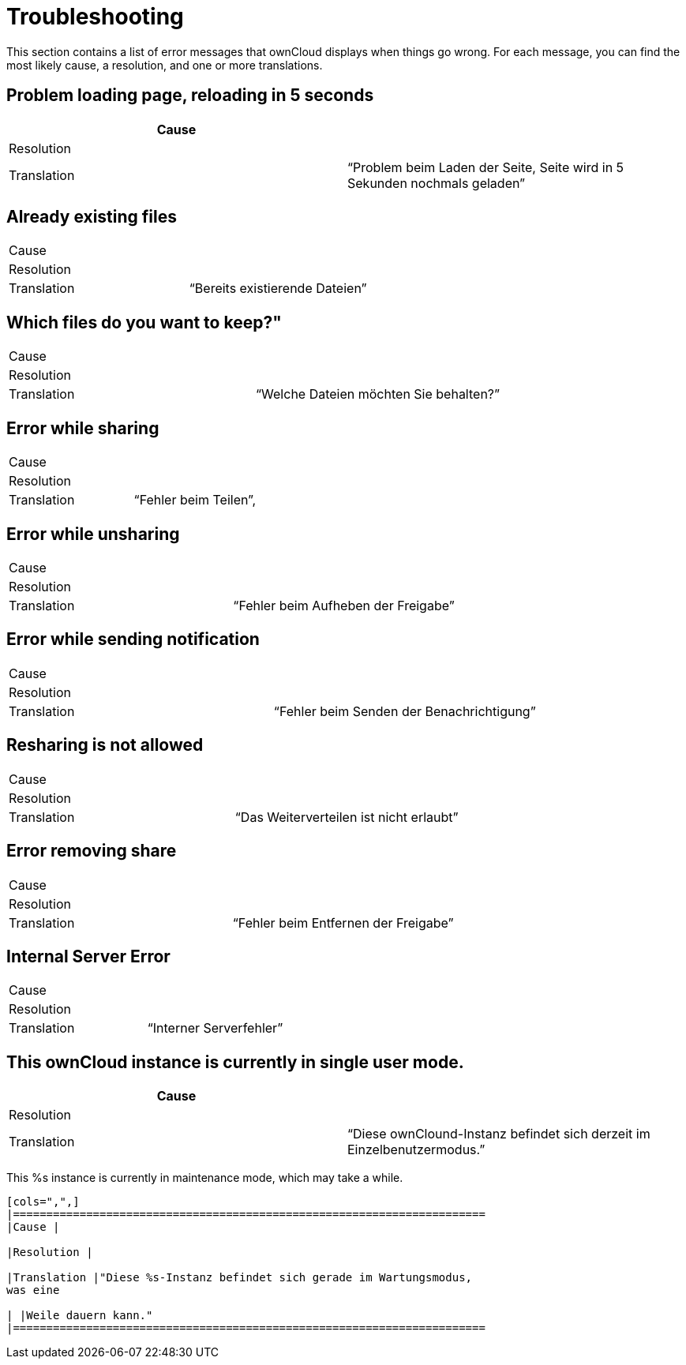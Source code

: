 Troubleshooting
===============

This section contains a list of error messages that ownCloud displays
when things go wrong. For each message, you can find the most likely
cause, a resolution, and one or more translations.

[[problem-loading-page-reloading-in-5-seconds]]
Problem loading page, reloading in 5 seconds
--------------------------------------------

[cols=",",]
|=======================================================================
|Cause |

|Resolution |

|Translation |``Problem beim Laden der Seite, Seite wird in 5 Sekunden
nochmals geladen''
|=======================================================================

[[already-existing-files]]
Already existing files
----------------------

[cols=",",]
|=============================================
|Cause |
|Resolution |
|Translation |``Bereits existierende Dateien''
|=============================================

[[which-files-do-you-want-to-keep]]
Which files do you want to keep?"
---------------------------------

[cols=",",]
|=====================================================
|Cause |
|Resolution |
|Translation |``Welche Dateien möchten Sie behalten?''
|=====================================================

[[error-while-sharing]]
Error while sharing
-------------------

[cols=",",]
|====================================
|Cause |
|Resolution |
|Translation |``Fehler beim Teilen'',
|====================================

[[error-while-unsharing]]
Error while unsharing
---------------------

[cols=",",]
|==================================================
|Cause |
|Resolution |
|Translation |``Fehler beim Aufheben der Freigabe''
|==================================================

[[error-while-sending-notification]]
Error while sending notification
--------------------------------

[cols=",",]
|========================================================
|Cause |
|Resolution |
|Translation |``Fehler beim Senden der Benachrichtigung''
|========================================================

[[resharing-is-not-allowed]]
Resharing is not allowed
------------------------

[cols=",",]
|======================================================
|Cause |
|Resolution |
|Translation |``Das Weiterverteilen ist nicht erlaubt''
|======================================================

[[error-removing-share]]
Error removing share
--------------------

[cols=",",]
|===================================================
|Cause |
|Resolution |
|Translation |``Fehler beim Entfernen der Freigabe''
|===================================================

[[internal-server-error]]
Internal Server Error
---------------------

[cols=",",]
|======================================
|Cause |
|Resolution |
|Translation |``Interner Serverfehler''
|======================================

[[this-owncloud-instance-is-currently-in-single-user-mode.]]
This ownCloud instance is currently in single user mode.
--------------------------------------------------------

[cols=",",]
|=======================================================================
|Cause |

|Resolution |

|Translation |``Diese ownClound-Instanz befindet sich derzeit im
Einzelbenutzermodus.''
|=======================================================================

[[this-s-instance-is-currently-in-maintenance-mode-which-may-take-a-while.]]
This %s instance is currently in maintenance mode, which may take a
while.
--------------------------------------------------------------------------

[cols=",",]
|=======================================================================
|Cause |

|Resolution |

|Translation |"Diese %s-Instanz befindet sich gerade im Wartungsmodus,
was eine

| |Weile dauern kann."
|=======================================================================
